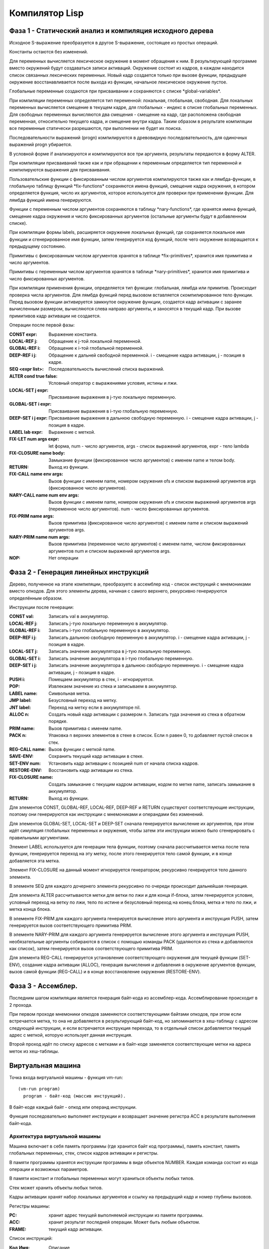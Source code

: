 Компилятор Lisp
==============================

Фаза 1 - Статический анализ и компиляция исходного дерева
---------------------------------------------------------

Исходное S-выражение преобразуется в другое S-выражение, состоящее из простых операций.

Константы остаются без изменений.

Для переменных вычисляется лексическое окружение в момент обращения к ним. В результирующей программе вместо окружений будут создаваться записи активаций. Окружение состоит из кадров, в каждом находится список связанных лексических переменных. Новый кадр создается только при вызове функции, предыдущее окружение восстанавливается после выхода из функции, начальное лексическое окружение пустое.

Глобальные переменные создаются при присваивании и сохраняются с списке \*global-variables\*.

При компиляции переменных определяется тип переменной: локальная, глобальная, свободная. Для локальных переменных вычисляется смещение в текущем кадре, для глобальных - индекс в списке глобальных переменных. Для свободных переменных вычисляются два смещения - смещение на кадр, где расположена свободная переменная, относительно текущего кадра, и смещение внутри кадра. Таким образом в результате компиляции все переменные статически разрешаются, при выполнении не будет их поиска.

Последовательности выражений (progn) компилируются в древовидную последовательность, для одиночных выражений progn убирается.

В условной форме if анализируются и компилируются все три аргумента, результаты передаются в форму ALTER.

При компиляции присваиваний также как и при обращении к переменным определяется тип переменной и компилируются выражения для присваивания.

Пользовательские функции с фиксированным числом аргументов компилируются также как и лямбда-функции, в глобальную таблицу функций \*fix-functions\* сохраняются имена функций, смещение кадра окружения, в котором определяется функция, число их аргументов, которое используется для проверки при применении функции. Для лямбда функций имена генерируются.

Функции с переменным числом аргументов сохраняются в таблицу \*nary-functions\*, где хранятся имена функций, смещение кадра окружения и число фиксированных аргументов (остальные аргументы будут в добавленном списке).

При компиляции формы labels, расширяется окружение локальных функций, где сохраняется локальное имя функции и сгенерированное имя функции, затем генерируется код функций, после чего окружение возвращается к предыдущему состоянию.

Примитивы с фиксированным числом аргументов хранятся в таблице \*fix-primitives\*, хранится имя примитива и число аргументов.

Примитивы с переменным числом аргументов хранятся в таблице \*nary-primitives\*, хранится имя примитива и число фиксированных аргументов.

При компиляции применения функции, определяется тип функции: глобальная, лямбда или примитив. Происходит проверка числа аргументов. Для лямбда функций перед вызовом вставляется скомпилированное тело функции. Перед вызовом функции активируется замкнутое окружение функции, создается кадр активации с заранее вычисленным размером, вычисляются слева направо аргументы, и заносятся в текущий кадр. При вызове примитивов кадр активации не создается.

Операции после первой фазы:

:CONST expr: Выражение константа.
:LOCAL-REF j: Обращение к j-той локальной переменной.
:GLOBAL-REF i: Обращение к i-той глобальной переменной.
:DEEP-REF i j: Обращение к дальней свободной переменной.
	       i - смещение кадра активации, j - позиция в кадре.
:SEQ <expr list>: Последовательность вычислений списка выражений.
:ALTER cond true false: Условный оператор с выражениями условия, истины и лжи.
:LOCAL-SET j expr: Присваивание выражения в j-тую локальную переменную.
:GLOBAL-SET i expr: Присваивание выражения в i-тую глобальную переменную.
:DEEP-SET i j expr: Присваивание выражения в дальнюю свободную переменную.
	       i - смещение кадра активации, j - позиция в кадре.
:LABEL lab expr: Выражение с меткой.
:FIX-LET num args expr: let форма, num - число аргументов, args - список выражений аргументов, expr - тело lambda
:FIX-CLOSURE name body: Замыкание функции (фиксированное число аргументов) с именем name и телом body.
:RETURN: Выход из функции.
:FIX-CALL name env args: Вызов функции с именем name, номером окружения ofs и списком выражений аргументов args (фиксированное число аргументов).
:NARY-CALL name num env args: Вызов функции с именем name, номером окружения ofs и списком выражений аргументов args (переменное число аргументов).
			      num - число фиксированных аргументов.
:FIX-PRIM name args: Вызов примитива (фиксированное число аргументов) с именем name и списком выражений аргументов args.
:NARY-PRIM name num args: Вызов примитива (переменное число аргументов) с именем name, числом фиксированных аргументов num и списком выражений аргументов args.
:NOP: Нет операции

Фаза 2 - Генерация линейных инструкций
--------------------------------------

Дерево, полученное на этапе компиляции, преобразуетс в ассемблер код - список инструкций с мнемониками вместо опкодов. Для этого элементы дерева, начиная с самого верхнего, рекурсивно генерируются определённым образом.

Инструкции после генерации:

:CONST val: Записать val в аккумулятор.
:LOCAL-REF j: Записать j-тую локальную переменную в аккумулятор.
:GLOBAL-REF i: Записать i-тую глобальную переменную в аккумулятор.
:DEEP-REF i j: Записать дальнюю свободную переменную в аккумулятор.
	       i - смещение кадра активации, j - позиция в кадре.
:LOCAL-SET j: Записать значение аккумулятора в j-тую локальную переменную.
:GLOBAL-SET i: Записать значение аккумулятора в i-тую глобальную переменную.
:DEEP-SET i j: Записать значение аккумулятора в дальнюю свободную переменную.
	       i - смещение кадра активации, j - позиция в кадре.
:PUSH i: Помещаем аккумулятор в стек, i - игнорируется.
:POP: Извлекаем значение из стека и записываем в аккумулятор.
:LABEL name: Символьная метка.
:JMP label: Безусловный переход на метку.
:JNT label: Переход на метку если в аккумуляторе nil.
:ALLOC n: Создать новый кадр активации с размером n.
	  Записать туда значения из стека в обратном порядке.
:PRIM name: Вызов примитива с именем name.
:PACK n: Упаковка n верхних элементов в стеке в список.
	 Если n равен 0, то добавляет пустой список в стек.
:REG-CALL name: Вызов функции с меткой name.
:SAVE-ENV: Сохранить текущий кадр активации в стеке.
:SET-ENV num: Установить кадр активации с позицией num от начала списка кадров.
:RESTORE-ENV: Восстановить кадр активации из стека.
:FIX-CLOSURE name: Создать замыкание с текущим кадром активации,
		   кодом по метке name, записать замыкание в аккумулятор.
:RETURN: Выход из функции.

Для элементов CONST, GLOBAL-REF, LOCAL-REF, DEEP-REF и RETURN существуют соответствующие инструкции, поэтому они генерируются как инструкции с мнемониками и операндами без изменений.

Для элементов GLOBAL-SET, LOCAL-SET и DEEP-SET сначала генерируется вычисление их аргументов, при этом идёт симуляция глобальных переменных и окружения, чтобы затем эти инструкции можно было сгенерировать с правильными аргументами.

Элемент LABEL используется для генерации тела функции, поэтому сначала рассчитывается метка после тела функции, генерируется переход на эту метку, после этого генерируется тело самой функции, и в конце добавляется эта метка.

Элемент FIX-CLOSURE на данный момент игнорируется генератором; рекурсивно генерируется тело данного элемента.

В элементе SEQ для каждого дочернего элемента рекурсивно по очереди происходит дальнейшая генерация.

Для элемента ALTER рассчитываются метки для ветки по лжи и для конца if-блока, затем генерируется условие, условный переход на ветку по лжи, тело по истине и безусловный переход на конец блока, метка и тело по лжи, и метка конца блока.

В элементе FIX-PRIM для каждого аргумента генерируется вычисление этого аргумента и инструкция PUSH, затем генерируется вызов соответствующего примитива PRIM.

В элементе NARY-PRIM для каждого аргумента генерируется вычисление этого аргумента и инструкция PUSH, необязательные аргументы собираются в список с помощью команды PACK (удаляются из стека и добавляются как список), затем генерируется вызов соответствующего примитива PRIM.

Для элемента REG-CALL генерируется установление соответствующего окружения для текущей функции (SET-ENV), создание кадра активации (ALLOC), генерация вычисления и добавления в окружение аргументов функции, вызов самой функции (REG-CALL) и в конце восстановление окружения (RESTORE-ENV).

Фаза 3 - Ассемблер.
-------------------

Последним шагом компиляции является генерация байт-кода из ассемблер-кода. Ассемблирование происходит в 2 прохода.

При первом проходе мнемоники опкодов заменяются соответствующими байтами опкодов, при этом если встречается метка, то она не добавляется в результирующий байт-код, но запоминается в хеш-таблицу c адресом следующей инструкции, и если встречается инструкция перехода, то в отдельный список добавляется текущий адрес с меткой, которую использует данная инструкция.

Второй проход идёт по списку адресов с метками и в байт-коде заменяется соответствующие метки на адреса меток из хеш-таблицы.

Виртуальная машина
------------------------------

Точка входа виртуальной машины - функция vm-run:

::

  (vm-run program)
    program - байт-код (массив инструкций).

В байт-коде каждый байт - опкод или операнд инструкции.

Функция последовательно выполняет инструкции и возвращает значение регистра ACC в результате выполнения байт-кода.

Архитектура виртуальной машины
^^^^^^^^^^^^^^^^^^^^^^^^^^^^^^

Машина включает в себя память программы (где хранится байт код программы), память констант, память глобальных переменных, стек, список кадров активации и регистры.

В памяти программы хранятся инструкции программы в виде объектов NUMBER. Каждая команда состоит из кода операции и возможных параметров.

В памяти констант и глобальных переменных могут храниться объекты любых типов.

Стек может хранить объекты любых типов.

Кадры активации хранят набор локальных аргументов и ссылку на предыдущий кадр и номер глубины вызовов.

Регистры машины:

:PC: хранит адрес текущей выполняемой инструкции из памяти программы.
:ACC: хранит результат последней операции. Может быть любым объектом.
:FRAME: текущий кадр активации.

Список инструкций:
	   
:Код  Имя:            Описание
:0    CONST num:      поместить константу с номером num в регистр ACC.
:1    JMP ofs:        безусловный переход на смещение ofs относительно PC.
:2    JNT ofs:        если ACC != T, то относительный переход на смещение ofs.
:3    ALLOC n:        создать новый кадр активации с числом аргументов n.
                      извлечь из стека аргументы начиная с позиции 1
		      (0-й элемент остается в стеке)
:4    GLOBAL-REF i:   устанавливает регистру ACC значение глобальной переменной с
                      индексом i.
:5    GLOBAL-SET i:   устанавливает глобальной переменной с индексом i значение
                      регистра ACC.
:6    LOCAL-REF i:    загружает в ACC значение i локальной переменной
                      (текущего кадра активации).
:7    LOCAL-SET i:    присваивает локальной переменной i (текущего кадра активации)
                      значение регистра ACC.
:8    DEEP-REF i j:   загружает в ACC значение локальной переменной с индексом j
                      в кадре i (начиная от текущего).
:9    DEEP-SET i j:   присваивает локальной переменной j в кадре i значение
                      регистра ACC.
:10   PUSH:           добавляет значение регистра ACC в стэк.
:11   PACK n:         собирает последние n элементов из стека в список и добавляет
                      его в стек.
:12   REG-CALL ofs:   добавляет адрес следующей инструкции в стэк и производит
                      переход по смещению ofs.
:13   RETURN:         производит переход на адрес из верхушки стэка, при этом
                      удаляет этот адрес из стэка.
:14   FIX-CLOSURE ofs:  в регистр ACC добавляется объект замыкание с текущим
                      кадром активации и смещением на код функции относительно текущего
		      адреса ofs.
:15   SAVE-FRAME:     сохраняет кадр активации в стеке
:16   SET-FRAME num:  устанавливает кадр активации с номером num
                      относительно начала глубины вызовов.
:17   RESTORE-FRAME:  восстанавливает кадр активации из стека.
:18   PRIM n:         вызывает примитив с номером n из таблицы примитивов с
                      фиксированным числом аргументов.
:19   NPRIM n:        вызывает примитив с номером n из таблицы примитивов с
                      переменным числом аргументов.
:20   HALT:           останов машины
